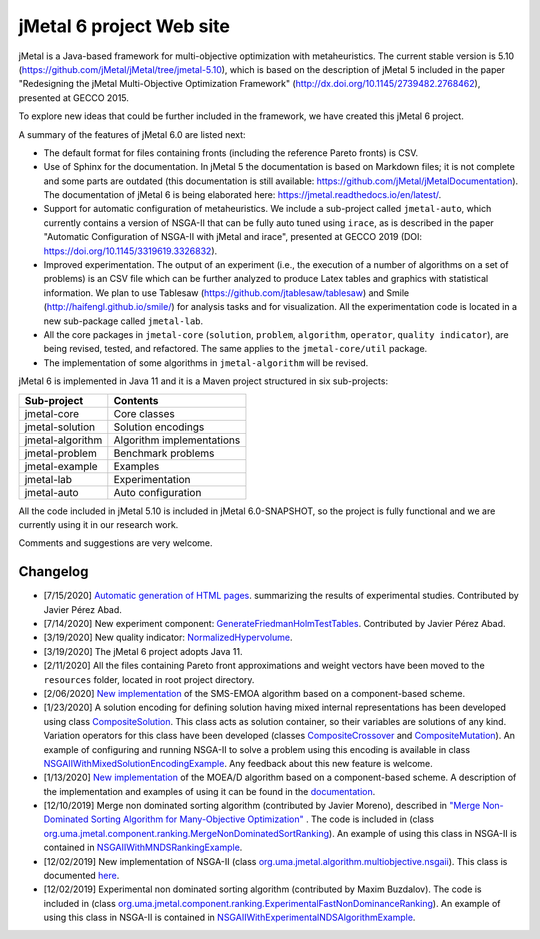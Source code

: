 jMetal 6 project Web site
==========================
.. image:: https://travis-ci.org/jMetal/jMetal.svg?branch=master
    :alt: Build Status
    :target: https://travis-ci.org/jMetal/jMetal

.. image:: https://readthedocs.org/projects/jmetal/badge/?version=latest
   :alt: Documentation Status
   :target: https://jmetal.readthedocs.io/?badge=latest

jMetal is a Java-based framework for multi-objective optimization with metaheuristics. The current stable version is 5.10 (https://github.com/jMetal/jMetal/tree/jmetal-5.10), which is based on the description of jMetal 5 included in the paper "Redesigning the jMetal Multi-Objective Optimization Framework" (http://dx.doi.org/10.1145/2739482.2768462), presented at GECCO 2015.

To explore new ideas that could be further included in the framework, we have created this jMetal 6 project. 

A summary of the features of jMetal 6.0 are listed next:

* The default format for files containing fronts (including the reference Pareto fronts) is CSV.

* Use of Sphinx for the documentation. In jMetal 5 the documentation is based on Markdown files; it is not complete and some parts are outdated (this documentation is still available: https://github.com/jMetal/jMetalDocumentation). The documentation of jMetal 6 is being elaborated here: https://jmetal.readthedocs.io/en/latest/.

* Support for automatic configuration of metaheuristics. We include a sub-project called ``jmetal-auto``, which currently contains a version of NSGA-II that can be fully auto tuned using ``irace``, as is described in the paper "Automatic Configuration of NSGA-II with jMetal and irace", presented at GECCO 2019 (DOI: https://doi.org/10.1145/3319619.3326832).

* Improved experimentation. The output of an experiment (i.e., the execution of a number of algorithms on a set of problems) is an CSV file which can be further analyzed to produce Latex tables and graphics with statistical information. We plan to use Tablesaw (https://github.com/jtablesaw/tablesaw) and Smile (http://haifengl.github.io/smile/) for analysis tasks and for visualization. All the experimentation code is located in a new sub-package called ``jmetal-lab``.

* All the core packages in ``jmetal-core`` (``solution``, ``problem``, ``algorithm``, ``operator``, ``quality indicator``), are being revised, tested, and refactored. The same applies to the ``jmetal-core/util`` package.

* The implementation of some algorithms in ``jmetal-algorithm`` will be revised. 

jMetal 6 is implemented in Java 11 and it is a Maven project structured in six sub-projects:


+------------------+-----------------------------------+
| Sub-project      |  Contents                         | 
+==================+===================================+
| jmetal-core      |  Core classes                     |
+------------------+-----------------------------------+
| jmetal-solution  |  Solution encodings               |
+------------------+-----------------------------------+
| jmetal-algorithm |  Algorithm implementations        |
+------------------+-----------------------------------+
| jmetal-problem   |  Benchmark problems               |
+------------------+-----------------------------------+
| jmetal-example   |  Examples                         |
+------------------+-----------------------------------+
| jmetal-lab       |  Experimentation                  |
+------------------+-----------------------------------+
| jmetal-auto      |  Auto configuration               |
+------------------+-----------------------------------+

All the code included in jMetal 5.10 is included in jMetal 6.0-SNAPSHOT, so the project is fully functional and we are currently using it in our research work. 

Comments and suggestions are very welcome.

Changelog
---------

* [7/15/2020] `Automatic generation of HTML pages <https://jmetal.readthedocs.io/en/latest/experimentation.html#generation-of-html-pages>`_. summarizing the results of experimental studies. Contributed by Javier Pérez Abad.

* [7/14/2020] New experiment component: `GenerateFriedmanHolmTestTables <https://github.com/jMetal/jMetal/blob/master/jmetal-lab/src/main/java/org/uma/jmetal/lab/experiment/component/impl/GenerateFriedmanHolmTestTables.java>`_. Contributed by Javier Pérez Abad.

* [3/19/2020] New quality indicator: `NormalizedHypervolume <https://github.com/jMetal/jMetal/blob/master/jmetal-core/src/main/java/org/uma/jmetal/qualityindicator/impl/NormalizedHypervolume.java>`_.

* [3/19/2020] The jMetal 6 project adopts Java 11.

* [2/11/2020] All the files containing Pareto front approximations and weight vectors have been moved to the ``resources`` folder, located in root project directory.

* [2/06/2020] `New implementation <https://github.com/jMetal/jMetal/tree/master/jmetal-algorithm/src/main/java/org/uma/jmetal/algorithm/multiobjective/smsemoa>`_ of the SMS-EMOA algorithm based on a component-based scheme.

* [1/23/2020] A solution encoding for defining solution having mixed internal representations has been developed using class `CompositeSolution <https://github.com/jMetal/jMetal/blob/master/jmetal-core/src/main/java/org/uma/jmetal/solution/compositesolution/CompositeSolution.java>`_. This class acts as solution container, so their variables are solutions of any kind. Variation operators for this class have been developed (classes `CompositeCrossover <https://github.com/jMetal/jMetal/blob/master/jmetal-core/src/main/java/org/uma/jmetal/operator/crossover/impl/CompositeCrossover.java>`_ and `CompositeMutation <https://github.com/jMetal/jMetal/blob/master/jmetal-core/src/main/java/org/uma/jmetal/operator/mutation/impl/CompositeMutation.java>`_). An example of configuring and running NSGA-II to solve a problem using this encoding is available in class `NSGAIIWithMixedSolutionEncodingExample <https://github.com/jMetal/jMetal/blob/master/jmetal-example/src/main/java/org/uma/jmetal/example/multiobjective/nsgaii/NSGAIIWithMixedSolutionEncodingExample.java>`_.  Any feedback about this new feature is welcome.

* [1/13/2020] `New implementation <https://github.com/jMetal/jMetal/tree/master/jmetal-algorithm/src/main/java/org/uma/jmetal/algorithm/multiobjective/moead>`_ of the MOEA/D algorithm based on a component-based scheme. A description of the implementation and examples of using it can be found in the `documentation <https://jmetal.readthedocs.io/en/latest/moead.html>`_.

* [12/10/2019] Merge non dominated sorting algorithm (contributed by Javier Moreno), described in `"Merge Non-Dominated Sorting Algorithm for Many-Objective Optimization" <https://arxiv.org/abs/1809.06106>`_ . The code is included in (class `org.uma.jmetal.component.ranking.MergeNonDominatedSortRanking <https://github.com/jMetal/jMetal/blob/master/jmetal-core/src/main/java/org/uma/jmetal/component/ranking/impl/MergeNonDominatedSortRanking.java>`_). An example of using this class in NSGA-II is contained in `NSGAIIWithMNDSRankingExample <https://github.com/jMetal/jMetal/blob/master/jmetal-example/src/main/java/org/uma/jmetal/example/multiobjective/nsgaii/NSGAIIWithExperimentalNDSAlgorithmExample.java>`_.

* [12/02/2019] New implementation of NSGA-II (class `org.uma.jmetal.algorithm.multiobjective.nsgaii <https://github.com/jMetal/jMetal/tree/master/jmetal-algorithm/src/main/java/org/uma/jmetal/algorithm/multiobjective/nsgaii>`_). This class is documented `here <https://jmetal.readthedocs.io/en/latest/nsgaII.html>`_.

* [12/02/2019] Experimental non dominated sorting algorithm (contributed by Maxim Buzdalov). The code is included in (class `org.uma.jmetal.component.ranking.ExperimentalFastNonDominanceRanking <https://github.com/jMetal/jMetal/blob/master/jmetal-core/src/main/java/org/uma/jmetal/component/ranking/impl/ExperimentalFastNonDominanceRanking.java>`_). An example of using this class in NSGA-II is contained in `NSGAIIWithExperimentalNDSAlgorithmExample <https://github.com/jMetal/jMetal/blob/master/jmetal-example/src/main/java/org/uma/jmetal/example/multiobjective/nsgaii/NSGAIIWithExperimentalNDSAlgorithmExample.java>`_.
